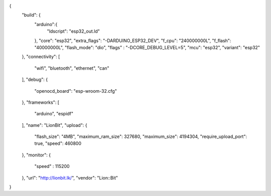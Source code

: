 {
  "build": {
    "arduino":{
      "ldscript": "esp32_out.ld"
    },
    "core": "esp32",
    "extra_flags": "-DARDUINO_ESP32_DEV",
    "f_cpu": "240000000L",
    "f_flash": "40000000L",
    "flash_mode": "dio",
    "flags" : "-DCORE_DEBUG_LEVEL=5",
    "mcu": "esp32",
    "variant": "esp32"
  },
  "connectivity": [
    "wifi",
    "bluetooth",
    "ethernet",
    "can"
  ],
  "debug": {
    "openocd_board": "esp-wroom-32.cfg"
  },
  "frameworks": [
    "arduino",
    "espidf"
  ],
  "name": "LionBit",
  "upload": {
    "flash_size": "4MB",
    "maximum_ram_size": 327680,
    "maximum_size": 4194304,
    "require_upload_port": true,
    "speed": 460800
  },
  "monitor": {
    "speed" : 115200
  },
  "url": "http://lionbit.lk/",
  "vendor": "Lion::Bit"
}
